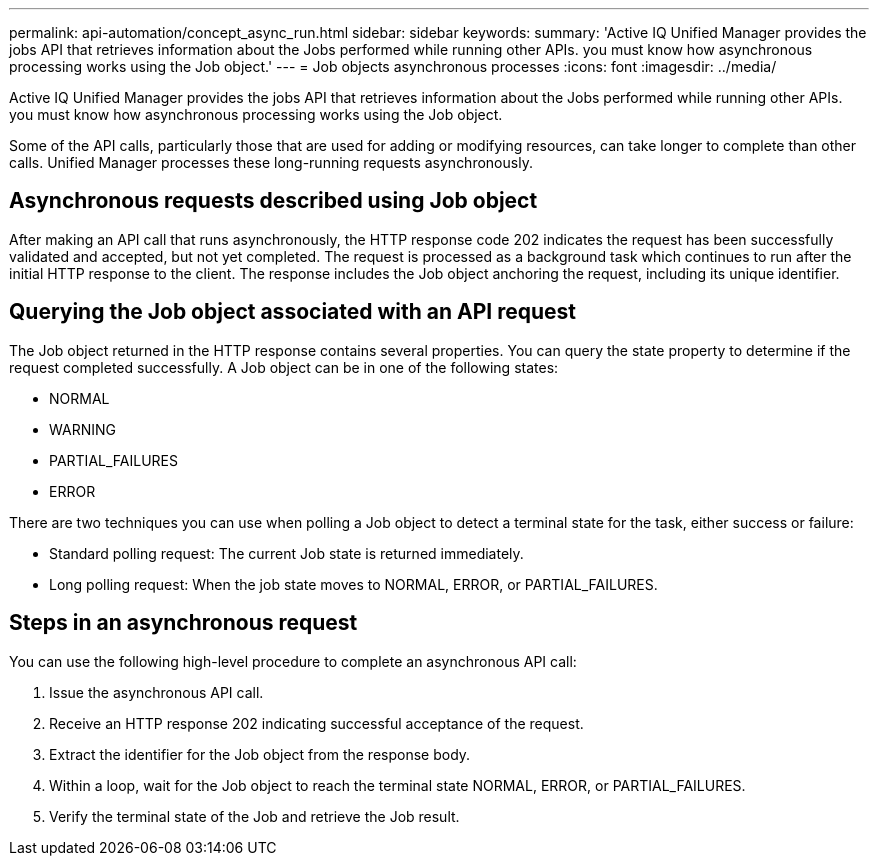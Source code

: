 ---
permalink: api-automation/concept_async_run.html
sidebar: sidebar
keywords: 
summary: 'Active IQ Unified Manager provides the jobs API that retrieves information about the Jobs performed while running other APIs. you must know how asynchronous processing works using the Job object.'
---
= Job objects asynchronous processes
:icons: font
:imagesdir: ../media/

[.lead]
Active IQ Unified Manager provides the jobs API that retrieves information about the Jobs performed while running other APIs. you must know how asynchronous processing works using the Job object.

Some of the API calls, particularly those that are used for adding or modifying resources, can take longer to complete than other calls. Unified Manager processes these long-running requests asynchronously.

== Asynchronous requests described using Job object

After making an API call that runs asynchronously, the HTTP response code 202 indicates the request has been successfully validated and accepted, but not yet completed. The request is processed as a background task which continues to run after the initial HTTP response to the client. The response includes the Job object anchoring the request, including its unique identifier.

== Querying the Job object associated with an API request

The Job object returned in the HTTP response contains several properties. You can query the state property to determine if the request completed successfully. A Job object can be in one of the following states:

* NORMAL
* WARNING
* PARTIAL_FAILURES
* ERROR

There are two techniques you can use when polling a Job object to detect a terminal state for the task, either success or failure:

* Standard polling request: The current Job state is returned immediately.
* Long polling request: When the job state moves to NORMAL, ERROR, or PARTIAL_FAILURES.

== Steps in an asynchronous request

You can use the following high-level procedure to complete an asynchronous API call:

. Issue the asynchronous API call.
. Receive an HTTP response 202 indicating successful acceptance of the request.
. Extract the identifier for the Job object from the response body.
. Within a loop, wait for the Job object to reach the terminal state NORMAL, ERROR, or PARTIAL_FAILURES.
. Verify the terminal state of the Job and retrieve the Job result.
